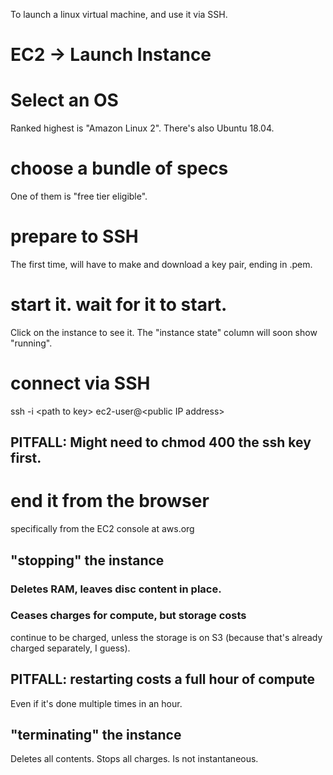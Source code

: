 To launch a linux virtual machine, and use it via SSH.
* EC2 -> Launch Instance
* Select an OS
Ranked highest is "Amazon Linux 2".
There's also Ubuntu 18.04.
* choose a bundle of specs
One of them is "free tier eligible".
* prepare to SSH
The first time, will have to make and download a key pair,
ending in .pem.
* start it. wait for it to start.
Click on the instance to see it.
The "instance state" column will soon show "running".
* connect via SSH
ssh -i <path to key> ec2-user@<public IP address>
** PITFALL: Might need to chmod 400 the ssh key first.
* end it from the browser
specifically from the EC2 console at aws.org
** "stopping" the instance 
*** Deletes RAM, leaves disc content in place.
*** Ceases charges for compute, but storage costs
continue to be charged,
unless the storage is on S3 
(because that's already charged separately, I guess).
** PITFALL: restarting costs a full hour of compute
Even if it's done multiple times in an hour.
** "terminating" the instance
Deletes all contents.
Stops all charges.
Is not instantaneous.
